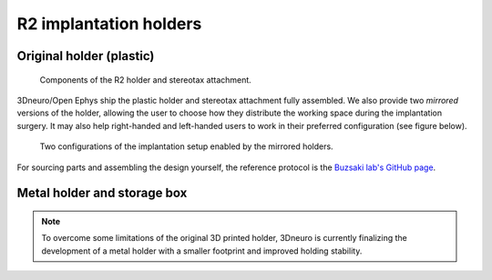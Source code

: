 .. _assembly-implantation-holders:

R2 implantation holders
=======================================


.. _assembly-implantation-holders-plastic:

Original holder (plastic)
^^^^^^^^^^^^^^^^^^^^^^^^^

.. figure:: ../../_static/images/r2_plastic_holder_parts.png
   :alt: R2 plastic holder parts
   :height: 300px

   Components of the R2 holder and stereotax attachment.


3Dneuro/Open Ephys ship the plastic holder and stereotax attachment fully assembled. We also provide two *mirrored* versions of the holder, allowing the user to choose how they distribute the working space during the implantation surgery. It may also help right-handed and left-handed users to work in their preferred configuration (see figure below). 

.. figure:: ../../_static/images/r2_plastic_holder.png
   :alt: R2 plastic holder
   
   Two configurations of the implantation setup enabled by the mirrored holders.  


For sourcing parts and assembling the design yourself, the reference protocol is the `Buzsaki lab's GitHub page <https://buzsakilab.github.io/3d_print_designs/microdrives/metal-microdrive/>`__.


.. _assembly-implantation-holder-metal:

Metal holder and storage box
^^^^^^^^^^^^^^^^^^^^^^^^^^^^

.. note::

   To overcome some limitations of the original 3D printed holder, 3Dneuro is currently finalizing the development of a metal holder with a smaller footprint and improved holding stability.
